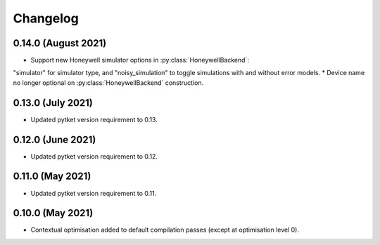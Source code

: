 Changelog
~~~~~~~~~

0.14.0 (August 2021)
------------------

* Support new Honeywell simulator options in :py:class:`HoneywellBackend`:
"simulator" for simulator type, and "noisy_simulation" to toggle simulations
with and without error models.
* Device name no longer optional on :py:class:`HoneywellBackend` construction.

0.13.0 (July 2021)
------------------

* Updated pytket version requirement to 0.13.

0.12.0 (June 2021)
------------------

* Updated pytket version requirement to 0.12.

0.11.0 (May 2021)
-----------------

* Updated pytket version requirement to 0.11.

0.10.0 (May 2021)
-----------------

* Contextual optimisation added to default compilation passes (except at optimisation level 0).
